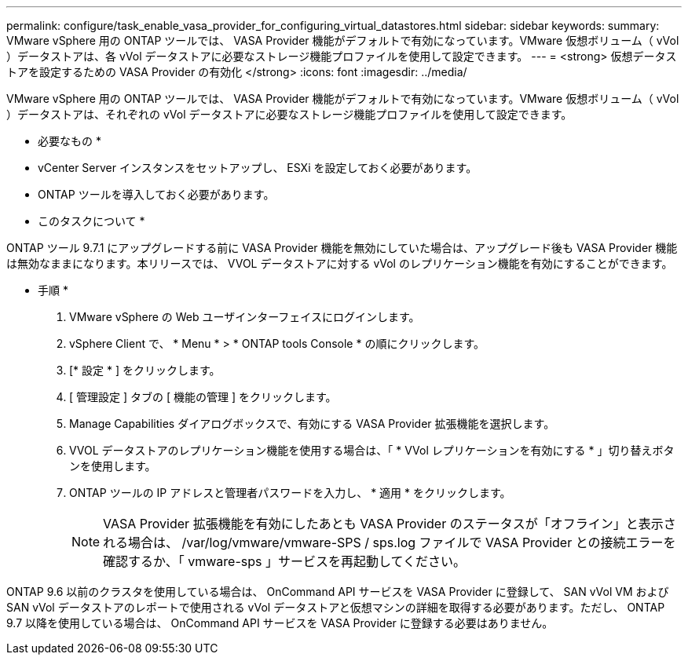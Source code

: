 ---
permalink: configure/task_enable_vasa_provider_for_configuring_virtual_datastores.html 
sidebar: sidebar 
keywords:  
summary: VMware vSphere 用の ONTAP ツールでは、 VASA Provider 機能がデフォルトで有効になっています。VMware 仮想ボリューム（ vVol ）データストアは、各 vVol データストアに必要なストレージ機能プロファイルを使用して設定できます。 
---
= <strong> 仮想データストアを設定するための VASA Provider の有効化 </strong>
:icons: font
:imagesdir: ../media/


[role="lead"]
VMware vSphere 用の ONTAP ツールでは、 VASA Provider 機能がデフォルトで有効になっています。VMware 仮想ボリューム（ vVol ）データストアは、それぞれの vVol データストアに必要なストレージ機能プロファイルを使用して設定できます。

* 必要なもの *

* vCenter Server インスタンスをセットアップし、 ESXi を設定しておく必要があります。
* ONTAP ツールを導入しておく必要があります。


* このタスクについて *

ONTAP ツール 9.7.1 にアップグレードする前に VASA Provider 機能を無効にしていた場合は、アップグレード後も VASA Provider 機能は無効なままになります。本リリースでは、 VVOL データストアに対する vVol のレプリケーション機能を有効にすることができます。

* 手順 *

. VMware vSphere の Web ユーザインターフェイスにログインします。
. vSphere Client で、 * Menu * > * ONTAP tools Console * の順にクリックします。
. [* 設定 * ] をクリックします。
. [ 管理設定 ] タブの [ 機能の管理 ] をクリックします。
. Manage Capabilities ダイアログボックスで、有効にする VASA Provider 拡張機能を選択します。
. VVOL データストアのレプリケーション機能を使用する場合は、「 * VVol レプリケーションを有効にする * 」切り替えボタンを使用します。
. ONTAP ツールの IP アドレスと管理者パスワードを入力し、 * 適用 * をクリックします。
+

NOTE: VASA Provider 拡張機能を有効にしたあとも VASA Provider のステータスが「オフライン」と表示される場合は、 /var/log/vmware/vmware-SPS / sps.log ファイルで VASA Provider との接続エラーを確認するか、「 vmware-sps 」サービスを再起動してください。



ONTAP 9.6 以前のクラスタを使用している場合は、 OnCommand API サービスを VASA Provider に登録して、 SAN vVol VM および SAN vVol データストアのレポートで使用される vVol データストアと仮想マシンの詳細を取得する必要があります。ただし、 ONTAP 9.7 以降を使用している場合は、 OnCommand API サービスを VASA Provider に登録する必要はありません。

